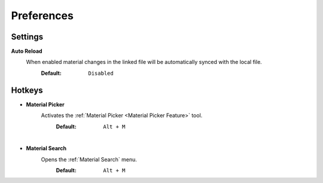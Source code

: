 Preferences
###########


Settings
********

**Auto Reload**
 When enabled material changes in the linked file will be automatically synced with the local file.
  :Default: ``Disabled``


Hotkeys
*******

* **Material Picker**
   Activates the :ref:`Material Picker <Material Picker Feature>` tool.
     :Default: ``Alt + M``

|
* **Material Search**
   Opens the :ref:`Material Search` menu.
     :Default: ``Alt + M``
 



